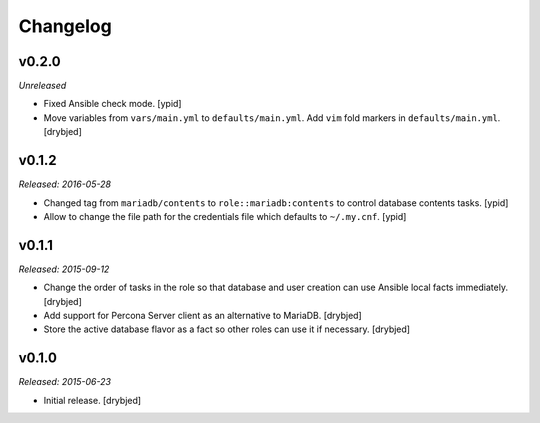 Changelog
=========

v0.2.0
------

*Unreleased*

- Fixed Ansible check mode. [ypid]

- Move variables from ``vars/main.yml`` to ``defaults/main.yml``. Add ``vim``
  fold markers in ``defaults/main.yml``. [drybjed]

v0.1.2
------

*Released: 2016-05-28*

- Changed tag from ``mariadb/contents`` to ``role::mariadb:contents`` to
  control database contents tasks. [ypid]

- Allow to change the file path for the credentials file which defaults to
  ``~/.my.cnf``. [ypid]


v0.1.1
------

*Released: 2015-09-12*

- Change the order of tasks in the role so that database and user creation can
  use Ansible local facts immediately. [drybjed]

- Add support for Percona Server client as an alternative to MariaDB. [drybjed]

- Store the active database flavor as a fact so other roles can use it if
  necessary. [drybjed]

v0.1.0
------

*Released: 2015-06-23*

- Initial release. [drybjed]

